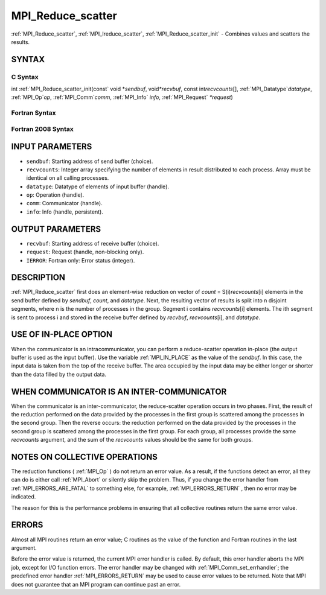 .. _MPI_Reduce_scatter:

MPI_Reduce_scatter
~~~~~~~~~~~~~~~~~~

:ref:`MPI_Reduce_scatter`, :ref:`MPI_Ireduce_scatter`, :ref:`MPI_Reduce_scatter_init` -
Combines values and scatters the results.

SYNTAX
======

C Syntax
--------

.. code-block:: c
   :linenos:

   #include <mpi.h>
   int MPI_Reduce_scatter(const void *sendbuf, void *recvbuf, const int recvcounts[],
   	MPI_Datatype datatype, MPI_Op op, MPI_Comm comm)

   int MPI_Ireduce_scatter(const void *sendbuf, void *recvbuf, const int recvcounts[],
   	MPI_Datatype datatype, MPI_Op op, MPI_Comm comm, MPI_Request *request)

int :ref:`MPI_Reduce_scatter_init(const` void \*\ *sendbuf*, void\ *\*recvbuf*,
const int\ *recvcounts*\ [], :ref:`MPI_Datatype`\ *datatype*, :ref:`MPI_Op`\ *op*,
:ref:`MPI_Comm`\ *comm*, :ref:`MPI_Info` *info*, :ref:`MPI_Request` *\*request*)

Fortran Syntax
--------------

.. code-block:: fortran
   :linenos:

   USE MPI
   ! or the older form: INCLUDE 'mpif.h'
   MPI_REDUCE_SCATTER(SENDBUF, RECVBUF, RECVCOUNTS, DATATYPE, OP,
   		COMM, IERROR)
   	<type>	SENDBUF(*), RECVBUF(*)
   	INTEGER	RECVCOUNTS(*), DATATYPE, OP, COMM, IERROR

   MPI_IREDUCE_SCATTER(SENDBUF, RECVBUF, RECVCOUNTS, DATATYPE, OP,
   		COMM, REQUEST, IERROR)
   	<type>	SENDBUF(*), RECVBUF(*)
   	INTEGER	RECVCOUNTS(*), DATATYPE, OP, COMM, REQUEST, IERROR

   MPI_REDUCE_SCATTER_INIT(SENDBUF, RECVBUF, RECVCOUNTS, DATATYPE, OP,
   		COMM, INFO, REQUEST, IERROR)
   	<type>	SENDBUF(*), RECVBUF(*)
   	INTEGER	RECVCOUNTS(*), DATATYPE, OP, COMM, INFO, REQUEST, IERROR

Fortran 2008 Syntax
-------------------

.. code-block:: fortran
   :linenos:

   USE mpi_f08
   MPI_Reduce_scatter(sendbuf, recvbuf, recvcounts, datatype, op, comm,
   		ierror)
   	TYPE(*), DIMENSION(..), INTENT(IN) :: sendbuf
   	TYPE(*), DIMENSION(..) :: recvbuf
   	INTEGER, INTENT(IN) :: recvcounts(*)
   	TYPE(MPI_Datatype), INTENT(IN) :: datatype
   	TYPE(MPI_Op), INTENT(IN) :: op
   	TYPE(MPI_Comm), INTENT(IN) :: comm
   	INTEGER, OPTIONAL, INTENT(OUT) :: ierror

   MPI_Ireduce_scatter(sendbuf, recvbuf, recvcounts, datatype, op, comm,
   		request, ierror)
   	TYPE(*), DIMENSION(..), INTENT(IN), ASYNCHRONOUS :: sendbuf
   	TYPE(*), DIMENSION(..), ASYNCHRONOUS :: recvbuf
   	INTEGER, INTENT(IN), ASYNCHRONOUS :: recvcounts(*)
   	TYPE(MPI_Datatype), INTENT(IN) :: datatype
   	TYPE(MPI_Op), INTENT(IN) :: op
   	TYPE(MPI_Comm), INTENT(IN) :: comm
   	TYPE(MPI_Request), INTENT(OUT) :: request
   	INTEGER, OPTIONAL, INTENT(OUT) :: ierror

   MPI_Reduce_scatter_init(sendbuf, recvbuf, recvcounts, datatype, op, comm,
   		info, request, ierror)
   	TYPE(*), DIMENSION(..), INTENT(IN), ASYNCHRONOUS :: sendbuf
   	TYPE(*), DIMENSION(..), ASYNCHRONOUS :: recvbuf
   	INTEGER, INTENT(IN), ASYNCHRONOUS :: recvcounts(*)
   	TYPE(MPI_Datatype), INTENT(IN) :: datatype
   	TYPE(MPI_Op), INTENT(IN) :: op
   	TYPE(MPI_Comm), INTENT(IN) :: comm
   	TYPE(MPI_Info), INTENT(IN) :: info
   	TYPE(MPI_Request), INTENT(OUT) :: request
   	INTEGER, OPTIONAL, INTENT(OUT) :: ierror

INPUT PARAMETERS
================

* ``sendbuf``: Starting address of send buffer (choice). 

* ``recvcounts``: Integer array specifying the number of elements in result distributed to each process. Array must be identical on all calling processes. 

* ``datatype``: Datatype of elements of input buffer (handle). 

* ``op``: Operation (handle). 

* ``comm``: Communicator (handle). 

* ``info``: Info (handle, persistent). 

OUTPUT PARAMETERS
=================

* ``recvbuf``: Starting address of receive buffer (choice). 

* ``request``: Request (handle, non-blocking only). 

* ``IERROR``: Fortran only: Error status (integer). 

DESCRIPTION
===========

:ref:`MPI_Reduce_scatter` first does an element-wise reduction on vector of
*count* = S(i)\ *recvcounts*\ [i] elements in the send buffer defined by
*sendbuf*, *count*, and *datatype*. Next, the resulting vector of
results is split into n disjoint segments, where n is the number of
processes in the group. Segment i contains *recvcounts*\ [i] elements.
The ith segment is sent to process i and stored in the receive buffer
defined by *recvbuf*, *recvcounts*\ [i], and *datatype*.

USE OF IN-PLACE OPTION
======================

When the communicator is an intracommunicator, you can perform a
reduce-scatter operation in-place (the output buffer is used as the
input buffer). Use the variable :ref:`MPI_IN_PLACE` as the value of the
*sendbuf*. In this case, the input data is taken from the top of the
receive buffer. The area occupied by the input data may be either longer
or shorter than the data filled by the output data.

WHEN COMMUNICATOR IS AN INTER-COMMUNICATOR
==========================================

When the communicator is an inter-communicator, the reduce-scatter
operation occurs in two phases. First, the result of the reduction
performed on the data provided by the processes in the first group is
scattered among the processes in the second group. Then the reverse
occurs: the reduction performed on the data provided by the processes in
the second group is scattered among the processes in the first group.
For each group, all processes provide the same *recvcounts* argument,
and the sum of the *recvcounts* values should be the same for both
groups.

NOTES ON COLLECTIVE OPERATIONS
==============================

The reduction functions ( :ref:`MPI_Op` ) do not return an error value. As a
result, if the functions detect an error, all they can do is either call
:ref:`MPI_Abort` or silently skip the problem. Thus, if you change the error
handler from :ref:`MPI_ERRORS_ARE_FATAL` to something else, for example,
:ref:`MPI_ERRORS_RETURN` , then no error may be indicated.

The reason for this is the performance problems in ensuring that all
collective routines return the same error value.

ERRORS
======

Almost all MPI routines return an error value; C routines as the value
of the function and Fortran routines in the last argument.

Before the error value is returned, the current MPI error handler is
called. By default, this error handler aborts the MPI job, except for
I/O function errors. The error handler may be changed with
:ref:`MPI_Comm_set_errhandler`; the predefined error handler :ref:`MPI_ERRORS_RETURN`
may be used to cause error values to be returned. Note that MPI does not
guarantee that an MPI program can continue past an error.
